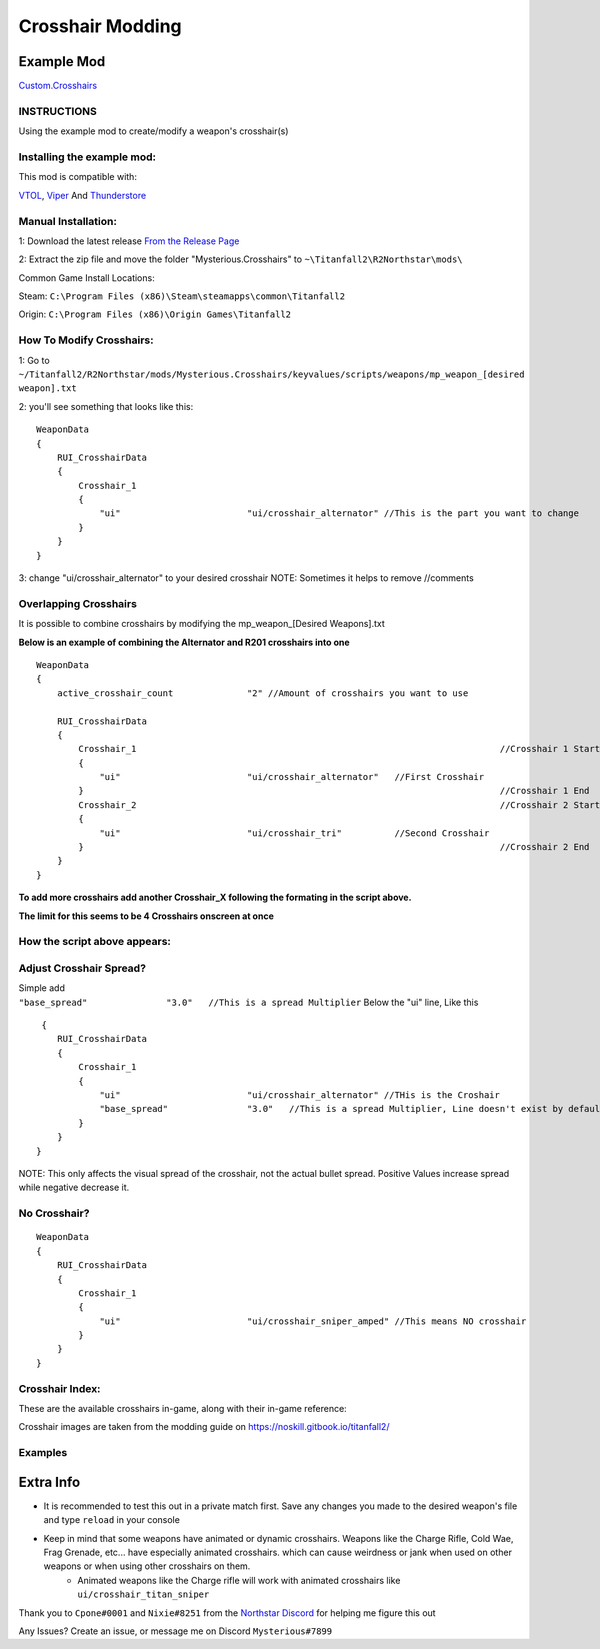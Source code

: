 Crosshair Modding
=================


Example Mod
^^^^^^^^^^^^^^^^^^^^^
`Custom.Crosshairs <https://github.com/MysteriousRSA/Custom.Crosshairs>`__


INSTRUCTIONS
--------------
Using the example mod to create/modify a weapon's crosshair(s)


Installing the example mod:
---------------------------

This mod is compatible with:

`VTOL <https://github.com/BigSpice/VTOL>`__,
`Viper <https://github.com/0neGal/viper>`__ And
`Thunderstore <https://northstar.thunderstore.io/>`__

Manual Installation:
--------------------

1: Download the latest release `From the Release
Page <https://github.com/MysteriousRSA/Custom.Crosshairs/releases>`__

2: Extract the zip file and move the folder "Mysterious.Crosshairs" to
``~\Titanfall2\R2Northstar\mods\``

Common Game Install Locations:

Steam: ``C:\Program Files (x86)\Steam\steamapps\common\Titanfall2``

Origin: ``C:\Program Files (x86)\Origin Games\Titanfall2``

|location|

How To Modify Crosshairs:
-------------------------

1: Go to
``~/Titanfall2/R2Northstar/mods/Mysterious.Crosshairs/keyvalues/scripts/weapons/mp_weapon_[desired weapon].txt``

2: you'll see something that looks like this:

::

   WeaponData
   {   
       RUI_CrosshairData
       {
           Crosshair_1 
           {
               "ui"                        "ui/crosshair_alternator" //This is the part you want to change
           }
       }
   }

3: change "ui/crosshair_alternator" to your desired crosshair NOTE:
Sometimes it helps to remove //comments

Overlapping Crosshairs
----------------------

It is possible to combine crosshairs by modifying the mp_weapon_[Desired
Weapons].txt

**Below is an example of combining the Alternator and R201 crosshairs
into one**

::

   WeaponData
   {
       active_crosshair_count              "2" //Amount of crosshairs you want to use

       RUI_CrosshairData
       {
           Crosshair_1                                                                     //Crosshair 1 Start
           {
               "ui"                        "ui/crosshair_alternator"   //First Crosshair
           }                                                                               //Crosshair 1 End
           Crosshair_2                                                                     //Crosshair 2 Start
           {
               "ui"                        "ui/crosshair_tri"          //Second Crosshair
           }                                                                               //Crosshair 2 End
       }
   }

**To add more crosshairs add another Crosshair\_\ X following the
formating in the script above.**

**The limit for this seems to be 4 Crosshairs onscreen at once**

How the script above appears:
-----------------------------

|triandaltCH|

Adjust Crosshair Spread?
------------------------

| Simple add
| ``"base_spread"               "3.0"   //This is a spread Multiplier``
  Below the "ui" line, Like this

::

    {   
       RUI_CrosshairData
       {
           Crosshair_1 
           {
               "ui"                        "ui/crosshair_alternator" //THis is the Croshair
               "base_spread"               "3.0"   //This is a spread Multiplier, Line doesn't exist by default
           }
       }
   }

NOTE: This only affects the visual spread of the crosshair, not the actual
bullet spread. Positive Values increase spread while negative decrease
it.

No Crosshair?
-------------

::

   WeaponData
   {   
       RUI_CrosshairData
       {
           Crosshair_1 
           {
               "ui"                        "ui/crosshair_sniper_amped" //This means NO crosshair
           }
       }
   }

Crosshair Index:
----------------

These are the available crosshairs in-game, along with their in-game
reference:

|Crosshair examples|

Crosshair images are taken from the modding guide on
`https://noskill.gitbook.io/titanfall2/ <https://noskill.gitbook.io/titanfall2/>`__

Examples
--------

|CH1| 

|CH2|


Extra Info
^^^^^^^^^^


* It is recommended to test this out in a private match first. Save any changes you made to the desired weapon's file and type ``reload`` in your console


* Keep in mind that some weapons have animated or dynamic crosshairs. Weapons like the Charge Rifle, Cold Wae, Frag Grenade, etc... have especially animated crosshairs. which can cause weirdness or jank when used on other weapons or when using other crosshairs on them. 
   * Animated weapons like the Charge rifle will work with animated crosshairs like ``ui/crosshair_titan_sniper``

Thank you to ``Cpone#0001`` and ``Nixie#8251`` from the `Northstar
Discord <https://northstar.tf/discord>`__ for helping me figure this out

Any Issues? Create an issue, or message me on Discord
``Mysterious#7899``


.. |location| image:: https://user-images.githubusercontent.com/45333346/149657078-86db15a0-0ecc-4d53-9265-23d80a072cea.jpg
.. |triandaltCH| image:: https://user-images.githubusercontent.com/45333346/149623038-64937ab7-bb0f-450c-ba92-97c625e715bf.png
.. |Crosshair examples| image:: https://github.com/Riccorbypro/Custom.Crosshairs/raw/main/assets/crosshairs.png
.. |CH1| image:: https://user-images.githubusercontent.com/45333346/149503054-45eb1fa5-5e89-4bf1-bf58-b58c1bfab94b.png
.. |CH2| image:: https://user-images.githubusercontent.com/45333346/149503085-154c05b8-4a76-4d03-80aa-fe67fba1bcb1.png
